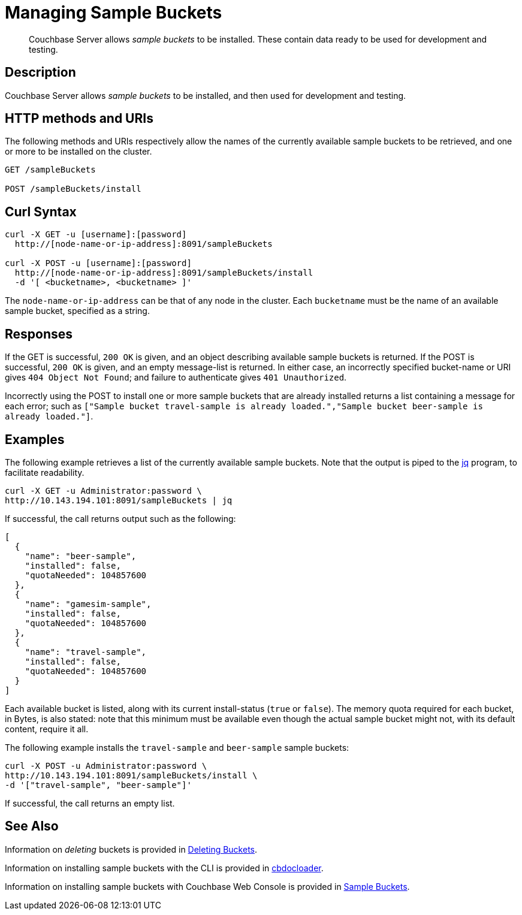 = Managing Sample Buckets
:page-topic-type: reference

[abstract]
Couchbase Server allows _sample buckets_ to be installed.
These contain data ready to be used for development and testing.

== Description

Couchbase Server allows _sample buckets_ to be installed, and then used for development and testing.

== HTTP methods and URIs

The following methods and URIs respectively allow the names of the currently available sample buckets to be retrieved, and one or more to be installed on the cluster.

----
GET /sampleBuckets

POST /sampleBuckets/install
----

== Curl Syntax

----
curl -X GET -u [username]:[password]
  http://[node-name-or-ip-address]:8091/sampleBuckets

curl -X POST -u [username]:[password]
  http://[node-name-or-ip-address]:8091/sampleBuckets/install
  -d '[ <bucketname>, <bucketname> ]'
----

The `node-name-or-ip-address` can be that of any node in the cluster.
Each `bucketname` must be the name of an available sample bucket, specified as a string.

== Responses

If the GET is successful, `200 OK` is given, and an object describing available sample buckets is returned.
If the POST is successful, `200 OK` is given, and an empty message-list is returned.
In either case, an incorrectly specified bucket-name or URI gives `404 Object Not Found`; and failure to authenticate gives `401 Unauthorized`.

Incorrectly using the POST to install one or more sample buckets that are already installed returns a list containing a message for each error; such as `["Sample bucket travel-sample is already loaded.","Sample bucket beer-sample is already loaded."]`.

== Examples

The following example retrieves a list of the currently available sample buckets.
Note that the output is piped to the https://https://stedolan.github.io/jq/[jq] program, to facilitate readability.

----
curl -X GET -u Administrator:password \
http://10.143.194.101:8091/sampleBuckets | jq
----

If successful, the call returns output such as the following:

----
[
  {
    "name": "beer-sample",
    "installed": false,
    "quotaNeeded": 104857600
  },
  {
    "name": "gamesim-sample",
    "installed": false,
    "quotaNeeded": 104857600
  },
  {
    "name": "travel-sample",
    "installed": false,
    "quotaNeeded": 104857600
  }
]
----

Each available bucket is listed, along with its current install-status (`true` or `false`).
The memory quota required for each bucket, in Bytes, is also stated: note that this minimum must be available even though the actual sample bucket might not, with its default content, require it all.

The following example installs the `travel-sample` and `beer-sample` sample buckets:

----
curl -X POST -u Administrator:password \
http://10.143.194.101:8091/sampleBuckets/install \
-d '["travel-sample", "beer-sample"]'
----

If successful, the call returns an empty list.

== See Also

Information on _deleting_ buckets is provided in xref:rest-api:rest-bucket-delete.adoc[Deleting Buckets].

Information on installing sample buckets with the CLI is provided in xref:cli:cbdocloader-tool.adoc[cbdocloader].

Information on installing sample buckets with Couchbase Web Console is provided in xref:manage:manage-settings/install-sample-buckets.adoc[Sample Buckets].
